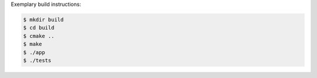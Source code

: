 Exemplary build instructions:

.. code-block:: bash

   $ mkdir build
   $ cd build
   $ cmake ..
   $ make
   $ ./app
   $ ./tests
